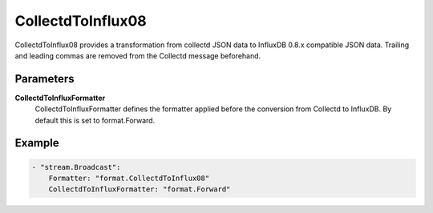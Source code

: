 .. Autogenerated by Gollum RST generator (docs/generator/*.go)

CollectdToInflux08
==================================================================================

CollectdToInflux08 provides a transformation from collectd JSON data to InfluxDB 0.8.x compatible JSON data.
Trailing and leading commas are removed from the Collectd message beforehand.


Parameters
----------

**CollectdToInfluxFormatter**
  CollectdToInfluxFormatter defines the formatter applied before the conversion from Collectd to InfluxDB.
  By default this is set to format.Forward.

Example
-------

.. code-block:: yaml

	- "stream.Broadcast":
	    Formatter: "format.CollectdToInflux08"
	    CollectdToInfluxFormatter: "format.Forward"


